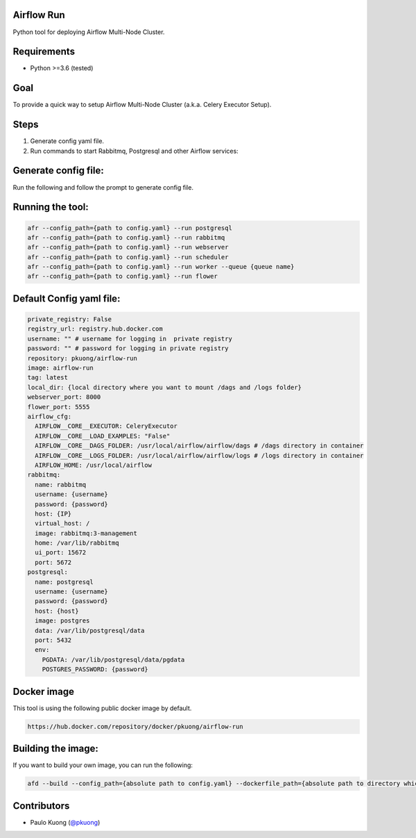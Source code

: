 | |Build Status|

Airflow Run
----------------

Python tool for deploying Airflow Multi-Node Cluster.

Requirements
------------

-  Python >=3.6 (tested)

Goal
----

| To provide a quick way to setup Airflow Multi-Node Cluster (a.k.a. Celery Executor Setup).

Steps
-----
1. Generate config yaml file.
2. Run commands to start Rabbitmq, Postgresql and other Airflow services:

Generate config file:
------------------------

Run the following and follow the prompt to generate config file.

.. code::python

    afr --generate_config_file

Running the tool:
--------------------

.. code:: python

    afr --config_path={path to config.yaml} --run postgresql
    afr --config_path={path to config.yaml} --run rabbitmq
    afr --config_path={path to config.yaml} --run webserver
    afr --config_path={path to config.yaml} --run scheduler
    afr --config_path={path to config.yaml} --run worker --queue {queue name}
    afr --config_path={path to config.yaml} --run flower

Default Config yaml file:
-------------------------

.. code-block:: yaml

    private_registry: False
    registry_url: registry.hub.docker.com
    username: "" # username for logging in  private registry
    password: "" # password for logging in private registry
    repository: pkuong/airflow-run
    image: airflow-run
    tag: latest
    local_dir: {local directory where you want to mount /dags and /logs folder}
    webserver_port: 8000
    flower_port: 5555
    airflow_cfg:
      AIRFLOW__CORE__EXECUTOR: CeleryExecutor
      AIRFLOW__CORE__LOAD_EXAMPLES: "False"
      AIRFLOW__CORE__DAGS_FOLDER: /usr/local/airflow/airflow/dags # /dags directory in container
      AIRFLOW__CORE__LOGS_FOLDER: /usr/local/airflow/airflow/logs # /logs directory in container
      AIRFLOW_HOME: /usr/local/airflow
    rabbitmq:
      name: rabbitmq
      username: {username}
      password: {password}
      host: {IP}
      virtual_host: /
      image: rabbitmq:3-management
      home: /var/lib/rabbitmq
      ui_port: 15672
      port: 5672
    postgresql:
      name: postgresql
      username: {username}
      password: {password}
      host: {host}
      image: postgres
      data: /var/lib/postgresql/data
      port: 5432
      env:
        PGDATA: /var/lib/postgresql/data/pgdata
        POSTGRES_PASSWORD: {password}


Docker image
------------

| This tool is using the following public docker image by default.

.. code:: python

    https://hub.docker.com/repository/docker/pkuong/airflow-run

Building the image:
-------------------

| If you want to build your own image, you can run the following:

.. code:: python

    afd --build --config_path={absolute path to config.yaml} --dockerfile_path={absolute path to directory which contains Dockerfile}

Contributors
------------

-  Paulo Kuong (`@pkuong`_)

.. _@pkuong: https://github.com/paulokuong

.. |Build Status| image:: https://travis-ci.org/paulokuong/airflow-run.svg?branch=master
.. target: https://travis-ci.org/paulokuong/airflow-run
